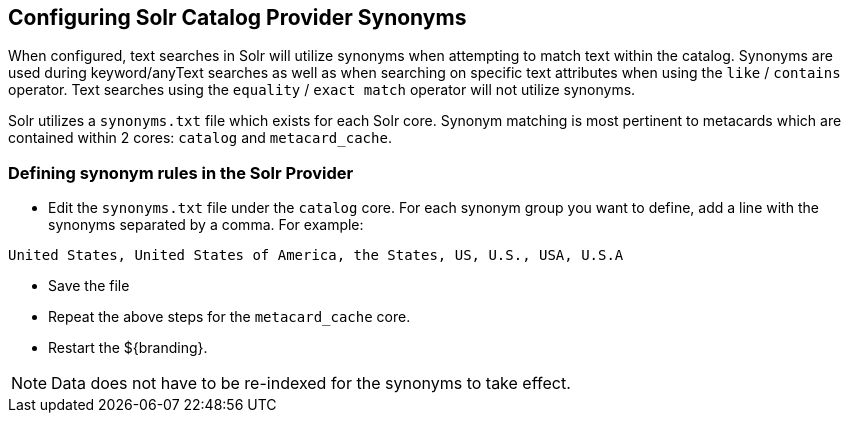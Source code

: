 :title: Configuring Solr Catalog Provider Synonyms
:type: subConfiguration
:status: published
:parent: Configuring Solr
:summary: Configuring solr catalog provider synonym matching
:order: 01

== {title}

When configured, text searches in Solr will utilize synonyms when attempting to match text within the catalog.
Synonyms are used during keyword/anyText searches as well as when searching on specific text attributes when using the `like` / `contains` operator.
Text searches using the `equality` / `exact match` operator will not utilize synonyms.

Solr utilizes a `synonyms.txt` file which exists for each Solr core.
Synonym matching is most pertinent to metacards which are contained within 2 cores: `catalog` and `metacard_cache`.

=== Defining synonym rules in the Solr Provider

* Edit the `synonyms.txt` file under the `catalog` core.
For each synonym group you want to define, add a line with the synonyms separated by a comma.
For example:
[source]
----
United States, United States of America, the States, US, U.S., USA, U.S.A
----
* Save the file

* Repeat the above steps for the `metacard_cache` core.

* Restart the ${branding}.

[NOTE]
====
Data does not have to be re-indexed for the synonyms to take effect.
====
